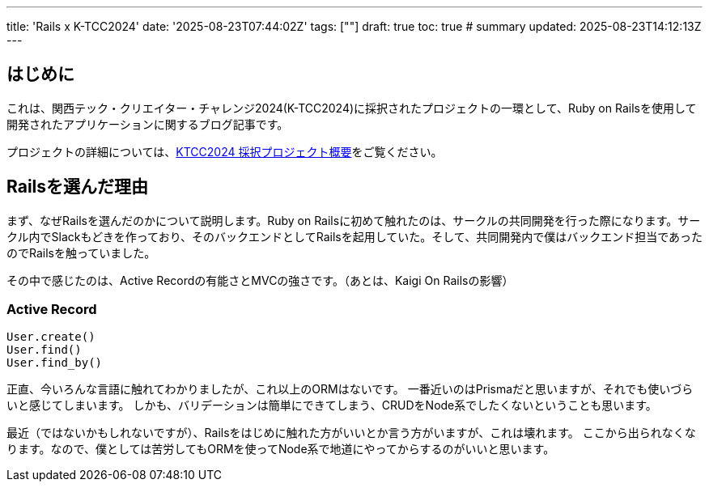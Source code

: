 ---
title: 'Rails x K-TCC2024'
date: '2025-08-23T07:44:02Z'
tags: [""]
draft: true
toc: true
# summary
updated: 2025-08-23T14:12:13Z
---

== はじめに

これは、関西テック・クリエイター・チャレンジ2024(K-TCC2024)に採択されたプロジェクトの一環として、Ruby on Railsを使用して開発されたアプリケーションに関するブログ記事です。

プロジェクトの詳細については、link:/posts/ktcc2024-1[KTCC2024 採択プロジェクト概要]をご覧ください。

== Railsを選んだ理由

まず、なぜRailsを選んだのかについて説明します。Ruby on Railsに初めて触れたのは、サークルの共同開発を行った際になります。サークル内でSlackもどきを作っており、そのバックエンドとしてRailsを起用していた。そして、共同開発内で僕はバックエンド担当であったのでRailsを触っていました。

その中で感じたのは、Active Recordの有能さとMVCの強さです。（あとは、Kaigi On Railsの影響）

=== Active Record

[source,ruby]
----
User.create()
User.find()
User.find_by()
----

正直、今いろんな言語に触れてわかりましたが、これ以上のORMはないです。
一番近いのはPrismaだと思いますが、それでも使いづらいと感じてしまいます。
しかも、バリデーションは簡単にできてしまう、CRUDをNode系でしたくないということも思います。

最近（ではないかもしれないですが）、Railsをはじめに触れた方がいいとか言う方がいますが、これは壊れます。
ここから出られなくなります。なので、僕としては苦労してもORMを使ってNode系で地道にやってからするのがいいと思います。
